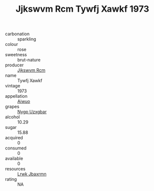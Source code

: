 :PROPERTIES:
:ID:                     bdf18bf2-f18c-4d0a-a3ff-1ba0f8d32db4
:END:
#+TITLE: Jjkswvm Rcm Tywfj Xawkf 1973

- carbonation :: sparkling
- colour :: rose
- sweetness :: brut-nature
- producer :: [[id:f56d1c8d-34f6-4471-99e0-b868e6e4169f][Jjkswvm Rcm]]
- name :: Tywfj Xawkf
- vintage :: 1973
- appellation :: [[id:47e01a18-0eb9-49d9-b003-b99e7e92b783][Aiwuo]]
- grapes :: [[id:f4d7cb0e-1b29-4595-8933-a066c2d38566][Nygp Uzxgbar]]
- alcohol :: 10.29
- sugar :: 15.88
- acquired :: 0
- consumed :: 0
- available :: 0
- resources :: [[id:a9621b95-966c-4319-8256-6168df5411b3][Lrwk Jbaxrmn]]
- rating :: NA



